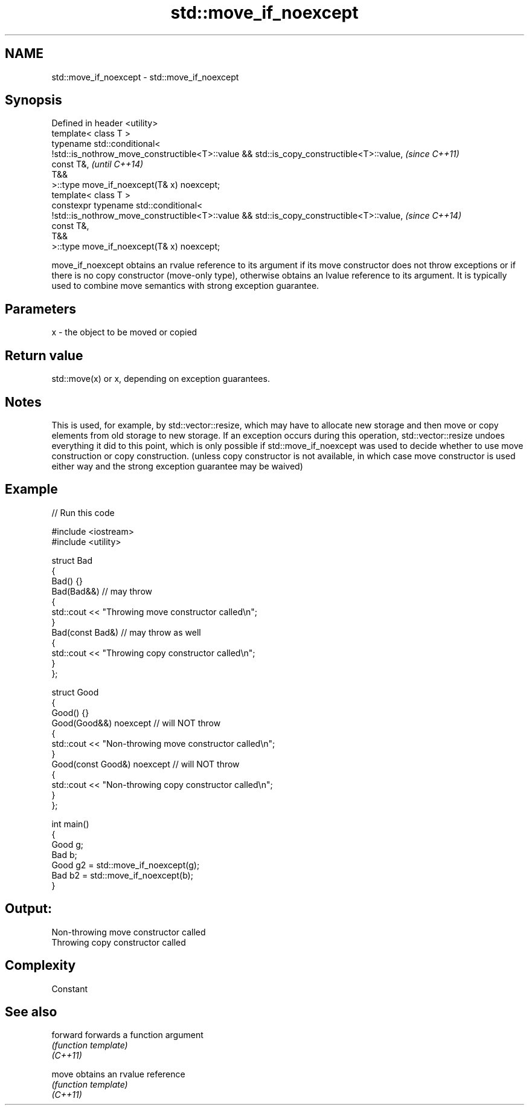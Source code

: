 .TH std::move_if_noexcept 3 "2020.03.24" "http://cppreference.com" "C++ Standard Libary"
.SH NAME
std::move_if_noexcept \- std::move_if_noexcept

.SH Synopsis

  Defined in header <utility>
  template< class T >
  typename std::conditional<
  !std::is_nothrow_move_constructible<T>::value && std::is_copy_constructible<T>::value,  \fI(since C++11)\fP
  const T&,                                                                               \fI(until C++14)\fP
  T&&
  >::type move_if_noexcept(T& x) noexcept;
  template< class T >
  constexpr typename std::conditional<
  !std::is_nothrow_move_constructible<T>::value && std::is_copy_constructible<T>::value,  \fI(since C++14)\fP
  const T&,
  T&&
  >::type move_if_noexcept(T& x) noexcept;

  move_if_noexcept obtains an rvalue reference to its argument if its move constructor does not throw exceptions or if there is no copy constructor (move-only type), otherwise obtains an lvalue reference to its argument. It is typically used to combine move semantics with strong exception guarantee.

.SH Parameters


  x - the object to be moved or copied


.SH Return value

  std::move(x) or x, depending on exception guarantees.

.SH Notes

  This is used, for example, by std::vector::resize, which may have to allocate new storage and then move or copy elements from old storage to new storage. If an exception occurs during this operation, std::vector::resize undoes everything it did to this point, which is only possible if std::move_if_noexcept was used to decide whether to use move construction or copy construction. (unless copy constructor is not available, in which case move constructor is used either way and the strong exception guarantee may be waived)

.SH Example

  
// Run this code

    #include <iostream>
    #include <utility>

    struct Bad
    {
        Bad() {}
        Bad(Bad&&)  // may throw
        {
            std::cout << "Throwing move constructor called\\n";
        }
        Bad(const Bad&) // may throw as well
        {
            std::cout << "Throwing copy constructor called\\n";
        }
    };

    struct Good
    {
        Good() {}
        Good(Good&&) noexcept // will NOT throw
        {
            std::cout << "Non-throwing move constructor called\\n";
        }
        Good(const Good&) noexcept // will NOT throw
        {
            std::cout << "Non-throwing copy constructor called\\n";
        }
    };

    int main()
    {
        Good g;
        Bad b;
        Good g2 = std::move_if_noexcept(g);
        Bad b2 = std::move_if_noexcept(b);
    }

.SH Output:

    Non-throwing move constructor called
    Throwing copy constructor called


.SH Complexity

  Constant

.SH See also



  forward forwards a function argument
          \fI(function template)\fP
  \fI(C++11)\fP

  move    obtains an rvalue reference
          \fI(function template)\fP
  \fI(C++11)\fP




